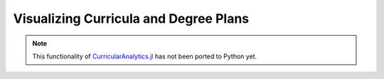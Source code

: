 Visualizing Curricula and Degree Plans
======================================

.. note::
  This functionality of `CurricularAnalytics.jl <https://github.com/CurricularAnalytics/CurricularAnalytics.jl/>`_ has not been ported to Python yet.
